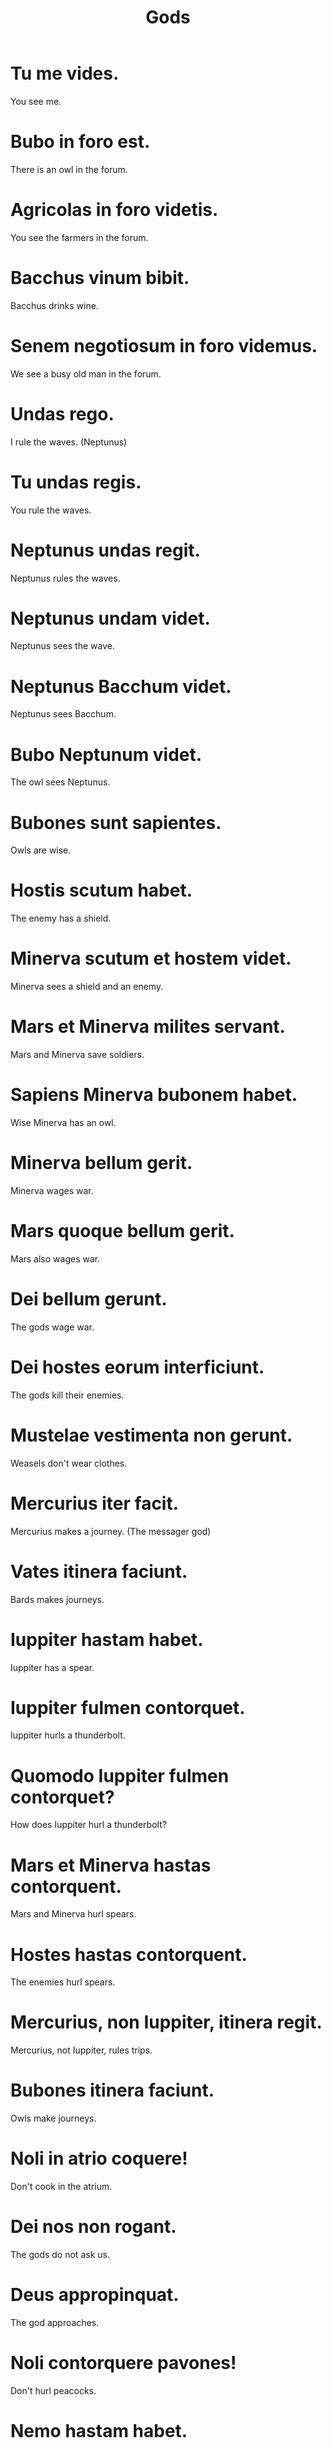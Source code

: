 #+TITLE: Gods

* Tu me vides.
You see me.

* Bubo in foro est.
There is an owl in the forum.

* Agricolas in foro videtis.
You see the farmers in the forum.

* Bacchus vinum bibit.
Bacchus drinks wine.

* Senem negotiosum in foro videmus.
We see a busy old man in the forum.

* Undas rego.
I rule the waves. (Neptunus)

* Tu undas regis.
You rule the waves.

* Neptunus undas regit.
Neptunus rules the waves.

* Neptunus undam videt.
Neptunus sees the wave.

* Neptunus Bacchum videt.
Neptunus sees Bacchum.

* Bubo Neptunum videt.
The owl sees Neptunus.

* Bubones sunt sapientes.
Owls are wise.

* Hostis scutum habet.
The enemy has a shield.

* Minerva scutum et hostem videt.
Minerva sees a shield and an enemy.

* Mars et Minerva milites servant.
Mars and Minerva save soldiers.

* Sapiens Minerva bubonem habet.
Wise Minerva has an owl.

* Minerva bellum gerit.
Minerva wages war.

* Mars quoque bellum gerit.
Mars also wages war.

* Dei bellum gerunt.
The gods wage war.

* Dei hostes eorum interficiunt.
The gods kill their enemies.

* Mustelae vestimenta non gerunt.
Weasels don't wear clothes.

* Mercurius iter facit.
Mercurius makes a journey. (The messager god)

* Vates itinera faciunt.
Bards makes journeys.

* Iuppiter hastam habet.
Iuppiter has a spear.

* Iuppiter fulmen contorquet.
Iuppiter hurls a thunderbolt.


* Quomodo Iuppiter fulmen contorquet?
How does Iuppiter hurl a thunderbolt?

* Mars et Minerva hastas contorquent.
Mars and Minerva hurl spears.

* Hostes hastas contorquent.
The enemies hurl spears.

* Mercurius, non Iuppiter, itinera regit.
Mercurius, not Iuppiter, rules trips.

* Bubones itinera faciunt.
Owls make journeys.

* Noli in atrio coquere!
Don't cook in the atrium.

* Dei nos non rogant.
The gods do not ask us.

* Deus appropinquat.
The god approaches.

* Noli contorquere pavones!
Don't hurl peacocks.

* Nemo hastam habet.
No one has a spear.

* Deas videmus.
We see goddesses.

* Nemo deas rogat.
No one asks goddesses.

* Nolite appropinquare!
Don't approach.

* Noli appropinquare deae.
Don't approach the goddess.

* Nolite deos rogare.
Don't ask the gods.

* Noli appropinquare psittaco irato
Don't approach an angry parrot.

* Nolite contorquere hastam!
Don't hurl a spear!

* Nemo deae appropinquat.
No one approaches the goddess.
